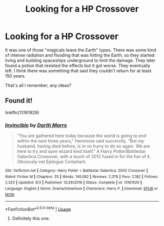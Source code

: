 #+TITLE: Looking for a HP Crossover

* Looking for a HP Crossover
:PROPERTIES:
:Author: YOB1997
:Score: 1
:DateUnix: 1569458719.0
:DateShort: 2019-Sep-26
:FlairText: What's That Fic? [FOUND!]
:END:
It was one of those "magicals leave the Earth" types. There was some kind of intense radiation and flooding that was hitting the Earth, so they started living and building spaceships underground to limit the damage. They later found a potion that resisted the effects but it got worse. They eventually left. I think there was something that said they couldn't return for at least 150 years.

That's all I remember, any ideas?


** Found it!

linkffn(13161929)
:PROPERTIES:
:Author: YOB1997
:Score: 1
:DateUnix: 1569460487.0
:DateShort: 2019-Sep-26
:END:

*** [[https://www.fanfiction.net/s/13161929/1/][*/Invincible/*]] by [[https://www.fanfiction.net/u/1229909/Darth-Marrs][/Darth Marrs/]]

#+begin_quote
  "You are gathered here today because the world is going to end within the next three years," Hermione said succinctly. "But my husband, having died before, is in no hurry to do so again. We are here to try and save wizard kind itself." A Harry Potter/Battlestar Galactica Crossover, with a touch of 2012 fused in for the fun of it. Obviously not Epilogue Compliant.
#+end_quote

^{/Site/:} ^{fanfiction.net} ^{*|*} ^{/Category/:} ^{Harry} ^{Potter} ^{+} ^{Battlestar} ^{Galactica:} ^{2003} ^{Crossover} ^{*|*} ^{/Rated/:} ^{Fiction} ^{M} ^{*|*} ^{/Chapters/:} ^{33} ^{*|*} ^{/Words/:} ^{140,082} ^{*|*} ^{/Reviews/:} ^{2,378} ^{*|*} ^{/Favs/:} ^{2,182} ^{*|*} ^{/Follows/:} ^{2,320} ^{*|*} ^{/Updated/:} ^{8/3} ^{*|*} ^{/Published/:} ^{12/29/2018} ^{*|*} ^{/Status/:} ^{Complete} ^{*|*} ^{/id/:} ^{13161929} ^{*|*} ^{/Language/:} ^{English} ^{*|*} ^{/Genre/:} ^{Drama/Adventure} ^{*|*} ^{/Characters/:} ^{Harry} ^{P.} ^{*|*} ^{/Download/:} ^{[[http://www.ff2ebook.com/old/ffn-bot/index.php?id=13161929&source=ff&filetype=epub][EPUB]]} ^{or} ^{[[http://www.ff2ebook.com/old/ffn-bot/index.php?id=13161929&source=ff&filetype=mobi][MOBI]]}

--------------

*FanfictionBot*^{2.0.0-beta} | [[https://github.com/tusing/reddit-ffn-bot/wiki/Usage][Usage]]
:PROPERTIES:
:Author: FanfictionBot
:Score: 0
:DateUnix: 1569460503.0
:DateShort: 2019-Sep-26
:END:

**** Definitely this one.
:PROPERTIES:
:Author: Pavic412
:Score: 1
:DateUnix: 1569611120.0
:DateShort: 2019-Sep-27
:END:
